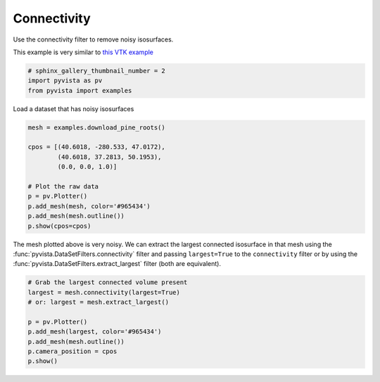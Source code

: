.. only:: html

    .. note::
        :class: sphx-glr-download-link-note

        Click :ref:`here <sphx_glr_download_examples_01-filter_connectivity.py>`     to download the full example code
    .. rst-class:: sphx-glr-example-title

    .. _sphx_glr_examples_01-filter_connectivity.py:


Connectivity
~~~~~~~~~~~~

Use the connectivity filter to remove noisy isosurfaces.

This example is very similar to `this VTK example <https://lorensen.github.io/VTKExamples/site/Python/VisualizationAlgorithms/PineRootConnectivity/>`__


.. code-block:: default

    # sphinx_gallery_thumbnail_number = 2
    import pyvista as pv
    from pyvista import examples








Load a dataset that has noisy isosurfaces


.. code-block:: default

    mesh = examples.download_pine_roots()

    cpos = [(40.6018, -280.533, 47.0172),
            (40.6018, 37.2813, 50.1953),
            (0.0, 0.0, 1.0)]

    # Plot the raw data
    p = pv.Plotter()
    p.add_mesh(mesh, color='#965434')
    p.add_mesh(mesh.outline())
    p.show(cpos=cpos)




.. image:: /examples/01-filter/images/sphx_glr_connectivity_001.png
    :alt: connectivity
    :class: sphx-glr-single-img


.. rst-class:: sphx-glr-script-out

 Out:

 .. code-block:: none


    [(40.6018, -280.533, 47.0172),
     (40.6018, 37.2813, 50.1953),
     (0.0, 0.0, 1.0)]



The mesh plotted above is very noisy. We can extract the largest connected
isosurface in that mesh using the :func:`pyvista.DataSetFilters.connectivity`
filter and passing ``largest=True`` to the ``connectivity``
filter or by using the :func:`pyvista.DataSetFilters.extract_largest` filter
(both are equivalent).


.. code-block:: default


    # Grab the largest connected volume present
    largest = mesh.connectivity(largest=True)
    # or: largest = mesh.extract_largest()

    p = pv.Plotter()
    p.add_mesh(largest, color='#965434')
    p.add_mesh(mesh.outline())
    p.camera_position = cpos
    p.show()



.. image:: /examples/01-filter/images/sphx_glr_connectivity_002.png
    :alt: connectivity
    :class: sphx-glr-single-img


.. rst-class:: sphx-glr-script-out

 Out:

 .. code-block:: none


    [(40.6018, -280.533, 47.0172),
     (40.6018, 37.2813, 50.1953),
     (0.0, 0.0, 1.0)]




.. rst-class:: sphx-glr-timing

   **Total running time of the script:** ( 0 minutes  3.800 seconds)


.. _sphx_glr_download_examples_01-filter_connectivity.py:


.. only :: html

 .. container:: sphx-glr-footer
    :class: sphx-glr-footer-example



  .. container:: sphx-glr-download sphx-glr-download-python

     :download:`Download Python source code: connectivity.py <connectivity.py>`



  .. container:: sphx-glr-download sphx-glr-download-jupyter

     :download:`Download Jupyter notebook: connectivity.ipynb <connectivity.ipynb>`


.. only:: html

 .. rst-class:: sphx-glr-signature

    `Gallery generated by Sphinx-Gallery <https://sphinx-gallery.github.io>`_
